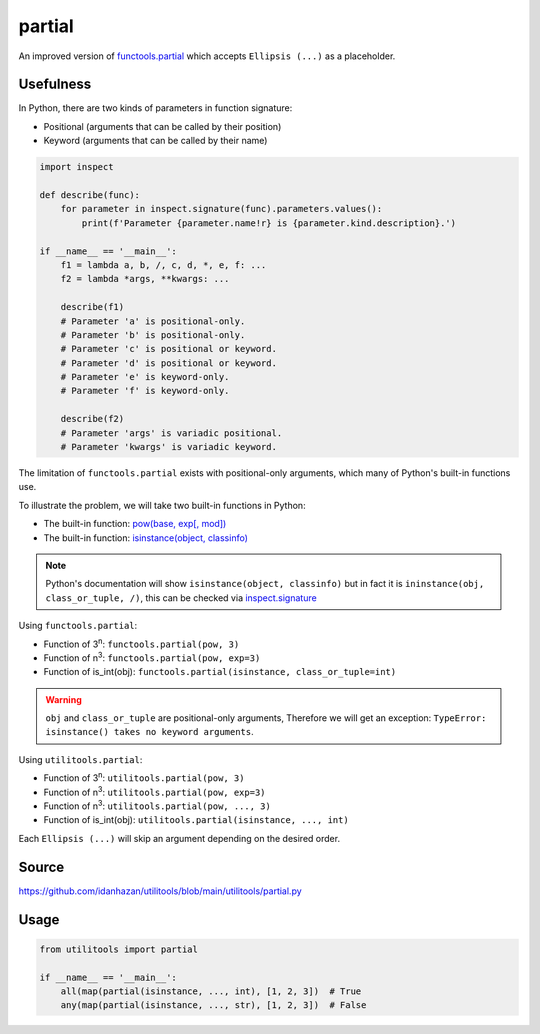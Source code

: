 partial
=======

An improved version of `functools.partial <https://docs.python.org/3/library/functools.html#functools.partial>`_ which accepts ``Ellipsis (...)`` as a placeholder.

Usefulness
----------

In Python, there are two kinds of parameters in function signature:

- Positional (arguments that can be called by their position)
- Keyword (arguments that can be called by their name)

.. code-block:: python

    import inspect

    def describe(func):
        for parameter in inspect.signature(func).parameters.values():
            print(f'Parameter {parameter.name!r} is {parameter.kind.description}.')

    if __name__ == '__main__':
        f1 = lambda a, b, /, c, d, *, e, f: ...
        f2 = lambda *args, **kwargs: ...

        describe(f1)
        # Parameter 'a' is positional-only.
        # Parameter 'b' is positional-only.
        # Parameter 'c' is positional or keyword.
        # Parameter 'd' is positional or keyword.
        # Parameter 'e' is keyword-only.
        # Parameter 'f' is keyword-only.

        describe(f2)
        # Parameter 'args' is variadic positional.
        # Parameter 'kwargs' is variadic keyword.

The limitation of ``functools.partial`` exists with positional-only arguments, which many of Python's built-in functions use.

To illustrate the problem, we will take two built-in functions in Python:

- The built-in function: `pow(base, exp[, mod]) <https://docs.python.org/3/library/functions.html#pow>`_
- The built-in function: `isinstance(object, classinfo) <https://docs.python.org/3/library/functions.html#isinstance>`_

.. note::
    Python's documentation will show ``isinstance(object, classinfo)`` but in fact it is ``ininstance(obj, class_or_tuple, /)``,
    this can be checked via `inspect.signature <https://docs.python.org/3/library/inspect.html#inspect.signature>`_

Using ``functools.partial``:

- Function of 3\ :sup:`n`: ``functools.partial(pow, 3)``
- Function of n\ :sup:`3`: ``functools.partial(pow, exp=3)``
- Function of is_int(obj): ``functools.partial(isinstance, class_or_tuple=int)``

.. warning::
    ``obj`` and ``class_or_tuple`` are positional-only arguments, Therefore we will get an exception: ``TypeError: isinstance() takes no keyword arguments``.

Using ``utilitools.partial``:

- Function of 3\ :sup:`n`: ``utilitools.partial(pow, 3)``
- Function of n\ :sup:`3`: ``utilitools.partial(pow, exp=3)``
- Function of n\ :sup:`3`: ``utilitools.partial(pow, ..., 3)``
- Function of is_int(obj): ``utilitools.partial(isinstance, ..., int)``

Each ``Ellipsis (...)`` will skip an argument depending on the desired order.

Source
------

https://github.com/idanhazan/utilitools/blob/main/utilitools/partial.py

Usage
-----

.. code-block:: python

   from utilitools import partial

   if __name__ == '__main__':
       all(map(partial(isinstance, ..., int), [1, 2, 3])  # True
       any(map(partial(isinstance, ..., str), [1, 2, 3])  # False
